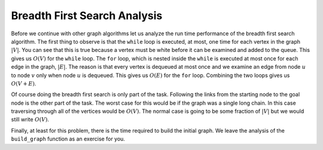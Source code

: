 ..  Copyright (C)  Brad Miller, David Ranum
    This work is licensed under the Creative Commons Attribution-NonCommercial-ShareAlike 4.0 International License. To view a copy of this license, visit http://creativecommons.org/licenses/by-nc-sa/4.0/.


Breadth First Search Analysis
~~~~~~~~~~~~~~~~~~~~~~~~~~~~~

Before we continue with other graph algorithms let us analyze the run
time performance of the breadth first search algorithm. The first thing
to observe is that the ``while`` loop is executed,
at most, one time for each vertex in the graph :math:`|V|`. You can
see that this is true because a vertex must be white before it can be
examined and added to the queue. This gives us :math:`O(V)` for the
``while`` loop. The ``for`` loop, which is nested inside the ``while`` is executed at most once for each edge in the graph,
:math:`|E|`. The reason is that every vertex is dequeued at most once
and we examine an edge from node :math:`u` to node :math:`v` only
when node :math:`u` is dequeued. This gives us :math:`O(E)` for the
``for`` loop. Combining the two loops gives us :math:`O(V + E)`.

Of course doing the breadth first search is only part of the task.
Following the links from the starting node to the goal node is the other
part of the task. The worst case for this would be if the graph was a
single long chain. In this case traversing through all of the vertices
would be :math:`O(V)`. The normal case is going to be some fraction of
:math:`|V|` but we would still write :math:`O(V)`.

Finally, at least for this problem, there is the time required to build
the initial graph. We leave the analysis of the ``build_graph`` function
as an exercise for you.

